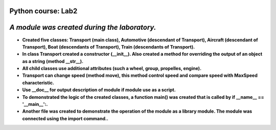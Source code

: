 Python course: Lab2 
=====================

*A module was created during the laboratory.*
==============================================
* **Created five classes: Transport (main class), Automotive (descendant of Transport), Aircraft (descendant of Transport), Boat (descendants of Transport), Train (descendants of Transport).**
* **In class Transport created a constructor (__init__). Also created a method for overriding the output of an object as a string (method __str__).**
* **All child classes use additional attributes (such a wheel, group, propelles, engine).**
* **Transport can change speed (method move), this method control speed and compare speed with MaxSpeed characteristic.**
* **Use __doc__ for output description of module if module use as a script.**
* **To demonstrated the logic of the created classes, a function main() was created that is called by if __name__ == '__main__':.**
* **Another file was created to demonstrate the operation of the module as a library module. The module was connected using the import command..** 
